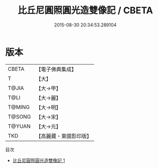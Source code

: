 #+TITLE: 比丘尼圓照圓光造雙像記 / CBETA

#+DATE: 2015-08-30 20:34:53.289104
* 版本
 |     CBETA|【電子佛典集成】|
 |         T|【大】     |
 |     T@JIA|【大→甲】   |
 |      T@LI|【大→麗】   |
 |    T@MING|【大→明】   |
 |    T@SONG|【大→宋】   |
 |    T@YUAN|【大→元】   |
 |       TKD|【高麗藏・東國影印版】|
目次
 - [[file:KR6j0563_001.txt][比丘尼圓照圓光造雙像記 1]]
